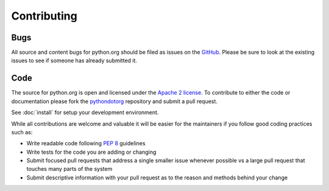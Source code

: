 Contributing
============

Bugs
----

All source and content bugs for python.org should be filed as issues on the
GitHub_.  Please be sure to look at the existing issues to see if someone has
already submitted it.

Code
----

The source for python.org is open and licensed under the `Apache 2 license <license>`_.
To contribute to either the code or documentation please fork the pythondotorg_
repository and submit a pull request.

See :doc:`install` for setup your development environment.

While all contributions are welcome and valuable it will be easier for the
maintainers if you follow good coding practices such as:

- Write readable code following :pep:`8` guidelines
- Write tests for the code you are adding or changing
- Submit focused pull requests that address a single smaller issue whenever
  possible vs a large pull request that touches many parts of the system
- Submit descriptive information with your pull request as to the reason and
  methods behind your change

.. _GitHub: https://github.com/python/pythondotorg/issues
.. _license: https://github.com/python/pythondotorg/blob/master/LICENSE
.. _pythondotorg: https://github.com/python/pythondotorg
